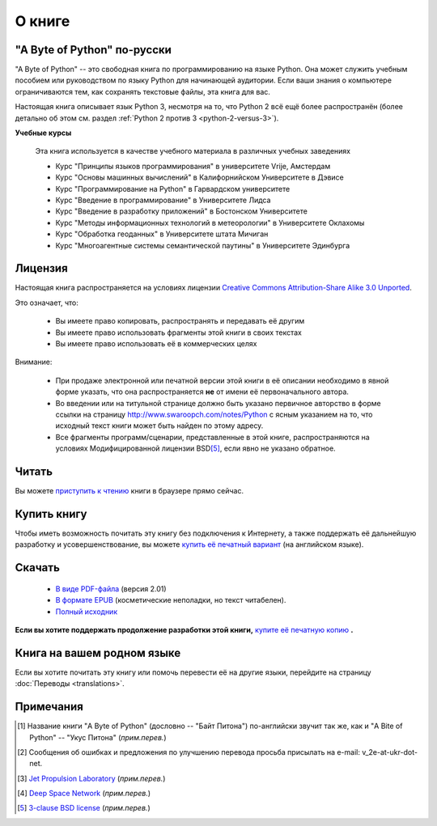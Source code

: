О книге
=======

"A Byte of Python" по-русски
---------------------------------------------

"A Byte of Python" -- это свободная книга по программированию на языке Python.
Она может служить учебным пособием или руководством по языку Python для 
начинающей аудитории. Если ваши знания о компьютере ограничиваются тем, как 
сохранять текстовые файлы, эта книга для вас.

Настоящая книга описывает язык Python 3, несмотря на то, что Python 2 всё ещё
более распространён (более детально об этом см. раздел 
:ref:`Python 2 против 3 <python-2-versus-3>`).

**Учебные курсы**

  Эта книга используется в качестве учебного материала в различных учебных
  заведениях

  * Курс "Принципы языков программирования" в университете Vrije, Амстердам
  * Курс "Основы машинных вычислений" в Калифорнийском Университете в Дэвисе
  * Курс "Программирование на Python" в Гарвардском университете
  * Курс "Введение в программирование" в Университете Лидса
  * Курс "Введение в разработку приложений" в Бостонском Университете
  * Курс "Методы информационных технологий в метеорологии" в Университете Оклахомы
  * Курс "Обработка геоданных" в Университете штата Мичиган
  * Курс "Многоагентные системы семантической паутины" в Университете Эдинбурга


Лицензия
--------

Настоящая книга распространяется на условиях лицензии 
`Creative Commons Attribution-Share Alike 3.0 Unported <http://creativecommons.org/licenses/by-sa/3.0/>`_.

Это означает, что:

  * Вы имеете право копировать, распространять и передавать её другим
  * Вы имеете право использовать фрагменты этой книги в своих текстах
  * Вы имеете право использовать её в коммерческих целях

Внимание:

  * При продаже электронной или печатной версии этой книги в её описании 
    необходимо в явной форме указать, что она распространяется **не** от имени
    её первоначального автора.
  * Во введении или на титульной странице должно быть указано первичное 
    авторство в форме ссылки на страницу http://www.swaroopch.com/notes/Python
    с ясным указанием на то, что исходный текст книги может быть найден по
    этому адресу.
  * Все фрагменты программ/сценарии, представленные в этой книге, 
    распространяются на условиях Модифицированной лицензии BSD\ [5]_, если явно
    не указано обратное.


Читать
------

Вы можете 
`приступить к чтению <http://wombat.org.ua/AByteOfPython/preface.html>`_ книги 
в браузере прямо сейчас.


Купить книгу
------------

Чтобы иметь возможность почитать эту книгу без подключения к Интернету, а также
поддержать её дальнейшую разработку и усовершенствование, вы можете `купить её
печатный вариант <http://www.swaroopch.com/buybook>`_ (на английском языке).


Скачать
-------

  * `В виде PDF-файла <http://wombat.org.ua/AByteOfPython/AByteofPythonRussian-2.01.pdf>`_ (версия 2.01)
  * `В формате EPUB <http://wombat.org.ua/AByteOfPython/AByteofPythonRussian-2.01.epub>`_ (косметические неполадки, но текст читабелен).
  * `Полный исходник <https://github.com/swaroopch/byte_of_python>`_

**Если вы хотите поддержать продолжение разработки этой книги,** `купите её печатную копию <http://www.swaroopch.com/buybook>`_ **.**

Книга на вашем родном языке
----------------------------------

Если вы хотите почитать эту книгу или помочь перевести её на другие языки,
перейдите на страницу :doc:`Переводы <translations>`.

Примечания
----------

.. [1] Название книги "A Byte of Python" (дословно -- "Байт Питона") 
       по-английски звучит так же, как и "A Bite of Python" -- "Укус Питона" 
       (*прим.перев.*)
.. [2] Сообщения об ошибках и предложения по улучшению перевода просьба 
       присылать на e-mail: v_2e-at-ukr-dot-net.
.. [3] `Jet Propulsion Laboratory <http://www.jpl.nasa.gov/>`_ (*прим.перев.*)
.. [4] `Deep Space Network <https://web.archive.org/web/20130614003212/http://dsnra.jpl.nasa.gov/software/Python/byte-of-python/output/byteofpython_html/>`_ (*прим.перев.*)
.. [5] `3-clause BSD license <https://en.wikipedia.org/wiki/BSD_licenses#3-clause_license_.28.22Revised_BSD_License.22.2C_.22New_BSD_License.22.2C_or_.22Modified_BSD_License.22.29>`_ (*прим.перев.*)
